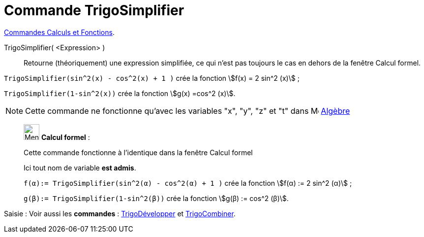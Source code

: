 = Commande TrigoSimplifier
:page-en: commands/TrigSimplify
ifdef::env-github[:imagesdir: /fr/modules/ROOT/assets/images]

xref:/commands/Commandes_Calculs_et_Fonctions.adoc[Commandes Calculs et Fonctions].

TrigoSimplifier( <Expression> )::
  Retourne (théoriquement) une expression simplifiée, ce qui n'est pas toujours le cas en dehors de la fenêtre Calcul
  formel.

[EXAMPLE]
====

`++TrigoSimplifier(sin^2(x) - cos^2(x) + 1 )++` crée la fonction stem:[f(x) = 2 sin^2 (x)] ;

`++TrigoSimplifier(1-sin^2(x))++` crée la fonction stem:[g(x) =cos^2 (x)].

====

[NOTE]
====

Cette commande ne fonctionne qu'avec les variables "x", "y", "z" et "t" dans
image:16px-Menu_view_algebra.svg.png[Menu view algebra.svg,width=16,height=16] xref:/Algèbre.adoc[Algèbre]

====

____________________________________________________________

image:32px-Menu_view_cas.svg.png[Menu view cas.svg,width=32,height=32] *Calcul formel* :

Cette commande fonctionne à l'identique dans la fenêtre Calcul formel

Ici tout nom de variable **est admis**.

[EXAMPLE]
====

`++f(α):= TrigoSimplifier(sin^2(α) - cos^2(α) + 1 )++` crée la fonction stem:[f(α) := 2 sin^2 (α)] ;

`++g(β):= TrigoSimplifier(1-sin^2(β))++` crée la fonction stem:[g(β) := cos^2 (β)].

====

____________________________________________________________
[.kcode]#Saisie :# Voir aussi les *commandes* : xref:/commands/TrigoDévelopper.adoc[TrigoDévelopper] et
xref:/commands/TrigoCombiner.adoc[TrigoCombiner].
